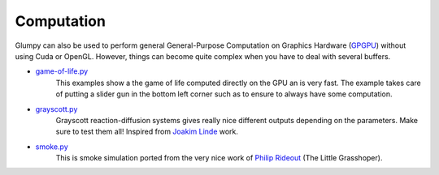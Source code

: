 .. _game-of-life.py: https://github.com/glumpy/glumpy/blob/master/examples/game-of-life.py
.. _grayscott.py:    https://github.com/glumpy/glumpy/blob/master/examples/grayscott.py
.. _smoke.py:        https://github.com/glumpy/glumpy/blob/master/examples/smoke/smoke.py
.. _GPGPU:           http://gpgpu.org

===========
Computation
===========

Glumpy can also be used to perform general General-Purpose Computation on
Graphics Hardware (GPGPU_) without using Cuda or OpenGL. However, things can
become quite complex when you have to deal with several buffers.


* game-of-life.py_
    This examples show a the game of life computed directly on the GPU an is
    very fast.  The example takes care of putting a slider gun in the bottom
    left corner such as to ensure to always have some computation.

* grayscott.py_
    Grayscott reaction-diffusion systems gives really nice different outputs
    depending on the parameters. Make sure to test them all! Inspired from
    `Joakim Linde <http://www.joakimlinde.se/java/ReactionDiffusion/>`_ work.

* smoke.py_
    This is smoke simulation ported from the very nice work of `Philip Rideout
    <http://prideout.net/blog/?p=58>`_ (The Little Grasshoper).

